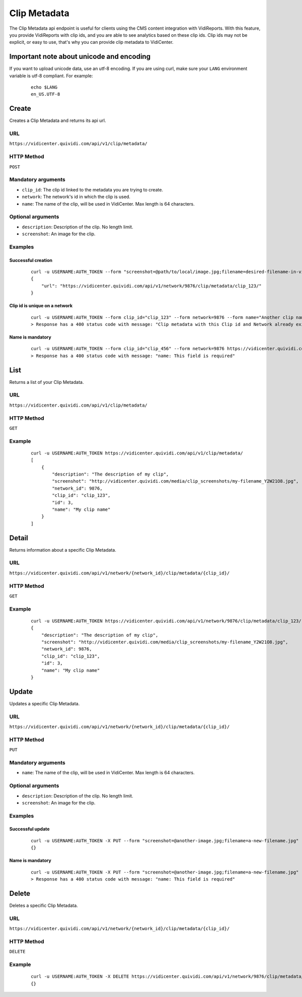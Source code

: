 .. _clip_metadata:


Clip Metadata
=============

The Clip Metadata api endpoint is useful for clients using the CMS content integration with VidiReports. With this feature, you provide VidiReports with clip ids, and you are able to see analytics based on these clip ids. Clip ids may not be explicit, or easy to use, that's why you can provide clip metadata to VidiCenter.


Important note about unicode and encoding
-----------------------------------------

If you want to upload unicode data, use an utf-8 encoding. If you are using curl, make sure your ``LANG`` environment variable is utf-8 compliant. For example:

 ::

    echo $LANG
    en_US.UTF-8


Create
------

Creates a Clip Metadata and returns its api url.

URL
***

``https://vidicenter.quividi.com/api/v1/clip/metadata/``

HTTP Method
***********

``POST``

Mandatory arguments
*******************

* ``clip_id``: The clip id linked to the metadata you are trying to create.
* ``network``: The network's id in which the clip is used.
* ``name``: The name of the clip, will be used in VidiCenter. Max length is 64 characters.

Optional arguments
******************

* ``description``: Description of the clip. No length limit.
* ``screenshot``: An image for the clip.

Examples
********

Successful creation
^^^^^^^^^^^^^^^^^^^

 ::

    curl -u USERNAME:AUTH_TOKEN --form "screenshot=@path/to/local/image.jpg;filename=desired-filename-in-vidicenter.jpg" --form clip_id="clip_123" --form network=9876 --form name="My clip name" --form description="The description of my clip" https://vidicenter.quividi.com/api/v1/clip/metadata/
    {
        "url": "https://vidicenter.quividi.com/api/v1/network/9876/clip/metadata/clip_123/"
    }



Clip id is unique on a network
^^^^^^^^^^^^^^^^^^^^^^^^^^^^^^

 ::

    curl -u USERNAME:AUTH_TOKEN --form clip_id="clip_123" --form network=9876 --form name="Another clip name" https://vidicenter.quividi.com/api/v1/clip/metadata/
    > Response has a 400 status code with message: "Clip metadata with this Clip id and Network already exists"


Name is mandatory
^^^^^^^^^^^^^^^^^

 ::

    curl -u USERNAME:AUTH_TOKEN --form clip_id="clip_456" --form network=9876 https://vidicenter.quividi.com/api/v1/clip/metadata/
    > Response has a 400 status code with message: "name: This field is required"


List
----

Returns a list of your Clip Metadata.

URL
***

``https://vidicenter.quividi.com/api/v1/clip/metadata/``

HTTP Method
***********

``GET``

Example
*******

 ::

    curl -u USERNAME:AUTH_TOKEN https://vidicenter.quividi.com/api/v1/clip/metadata/
    [
        {
            "description": "The description of my clip",
            "screenshot": "http://vidicenter.quividi.com/media/clip_screenshots/my-filename_Y2W21O8.jpg",
            "network_id": 9876,
            "clip_id": "clip_123",
            "id": 3,
            "name": "My clip name"
        }
    ]


Detail
------

Returns information about a specific Clip Metadata.

URL
***

``https://vidicenter.quividi.com/api/v1/network/{network_id}/clip/metadata/{clip_id}/``

HTTP Method
***********

``GET``

Example
*******

 ::

    curl -u USERNAME:AUTH_TOKEN https://vidicenter.quividi.com/api/v1/network/9876/clip/metadata/clip_123/
    {
        "description": "The description of my clip",
        "screenshot": "http://vidicenter.quividi.com/media/clip_screenshots/my-filename_Y2W21O8.jpg",
        "network_id": 9876,
        "clip_id": "clip_123",
        "id": 3,
        "name": "My clip name"
    }


Update
------

Updates a specific Clip Metadata.

URL
***

``https://vidicenter.quividi.com/api/v1/network/{network_id}/clip/metadata/{clip_id}/``

HTTP Method
***********

``PUT``

Mandatory arguments
*******************

* ``name``: The name of the clip, will be used in VidiCenter. Max length is 64 characters.

Optional arguments
******************

* ``description``: Description of the clip. No length limit.
* ``screenshot``: An image for the clip.


Examples
********

Successful update
^^^^^^^^^^^^^^^^^

 ::

    curl -u USERNAME:AUTH_TOKEN -X PUT --form "screenshot=@another-image.jpg;filename=a-new-filename.jpg" --form name="Another name" --form description="Something else entirely" https://vidicenter.quividi.com/api/v1/network/9876/clip/metadata/clip_123/
    {}


Name is mandatory
^^^^^^^^^^^^^^^^^

 ::

    curl -u USERNAME:AUTH_TOKEN -X PUT --form "screenshot=@another-image.jpg;filename=a-new-filename.jpg" --form description="Something else entirely" https://vidicenter.quividi.com/api/v1/network/9876/clip/metadata/clip_123/
    > Response has a 400 status code with message: "name: This field is required"


Delete
------

Deletes a specific Clip Metadata.

URL
***

``https://vidicenter.quividi.com/api/v1/network/{network_id}/clip/metadata/{clip_id}/``

HTTP Method
***********

``DELETE``

Example
*******

 ::

    curl -u USERNAME:AUTH_TOKEN -X DELETE https://vidicenter.quividi.com/api/v1/network/9876/clip/metadata/clip_123/
    {}
